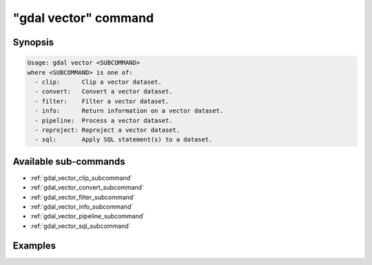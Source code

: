 .. _gdal_vector_command:

================================================================================
"gdal vector" command
================================================================================

.. versionadded:: 3.11

.. only:: html

    Entry point for vector commands

.. Index:: gdal vector

Synopsis
--------

.. code-block::

    Usage: gdal vector <SUBCOMMAND>
    where <SUBCOMMAND> is one of:
      - clip:      Clip a vector dataset.
      - convert:   Convert a vector dataset.
      - filter:    Filter a vector dataset.
      - info:      Return information on a vector dataset.
      - pipeline:  Process a vector dataset.
      - reproject: Reproject a vector dataset.
      - sql:       Apply SQL statement(s) to a dataset.

Available sub-commands
----------------------

- :ref:`gdal_vector_clip_subcommand`
- :ref:`gdal_vector_convert_subcommand`
- :ref:`gdal_vector_filter_subcommand`
- :ref:`gdal_vector_info_subcommand`
- :ref:`gdal_vector_pipeline_subcommand`
- :ref:`gdal_vector_sql_subcommand`

Examples
--------

.. example::
   :title: Getting information on the file :file:`poly.gpkg` (with JSON output)

   .. code-block:: console

       $ gdal vector info poly.gpkg

.. example::
   :title: Converting file :file:`poly.gpkg` to Esri File Geodatabase

   .. code-block:: console

       $ gdal vector convert --format=OpenFileGDB poly.gpkg poly.gdb
